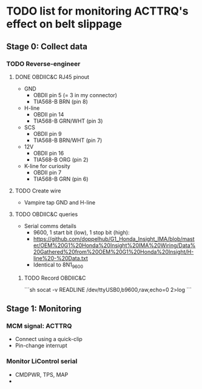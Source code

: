 * TODO list for monitoring ACTTRQ's effect on belt slippage
** Stage 0: Collect data
*** TODO Reverse-engineer
**** DONE OBDIIC&C RJ45 pinout
- GND
  - OBDII pin 5 (= 3 in my connector)
  - TIA568-B BRN (pin 8)
- H-line
  - OBDII pin 14
  - TIA568-B GRN/WHT (pin 3) 
- SCS
  - OBDII pin 9
  - TIA568-B BRN/WHT (pin 7)
- 12V
  - OBDII pin 16
  - TIA568-B ORG (pin 2)
- K-line for curiosity
  - OBDII pin 7
  - TIA568-B GRN (pin 6)
**** TODO Create wire
- Vampire tap GND and H-line
**** TODO OBDIIC&C queries
- Serial comms details
  - 9600, 1 start bit (low), 1 stop bit (high):
  - https://github.com/doppelhub/G1_Honda_Insight_IMA/blob/master/OEM%20G1%20Honda%20Insight%20IMA%20Wiring/Data%20Gathered%20from%20OEM%20G1%20Honda%20Insight/H-line%20-%20Data.txt
  - Identical to 8N1_9600
***** TODO Record OBDIIC&C
```sh
socat -v READLINE /dev/ttyUSB0,b9600,raw,echo=0 2>log
```
** Stage 1: Monitoring
*** MCM signal: ACTTRQ
- Connect using a quick-clip
- Pin-change interrupt
*** Monitor LiControl serial
- CMDPWR, TPS, MAP
- 